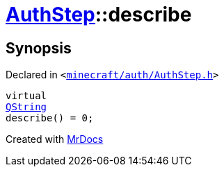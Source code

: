 [#AuthStep-describe]
= xref:AuthStep.adoc[AuthStep]::describe
:relfileprefix: ../
:mrdocs:


== Synopsis

Declared in `&lt;https://github.com/PrismLauncher/PrismLauncher/blob/develop/launcher/minecraft/auth/AuthStep.h#L33[minecraft&sol;auth&sol;AuthStep&period;h]&gt;`

[source,cpp,subs="verbatim,replacements,macros,-callouts"]
----
virtual
xref:QString.adoc[QString]
describe() = 0;
----



[.small]#Created with https://www.mrdocs.com[MrDocs]#

